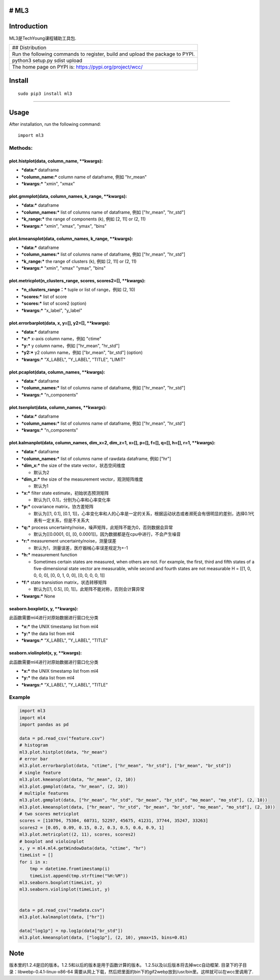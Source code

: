 # ML3
-----

Introduction
------------

ML3是TechYoung课程辅助工具包.

+-------------------------------+
| ## Distribution               |
+-------------------------------+
| Run the following commands to |
| register, build and upload    |
| the package to PYPI.          |
+-------------------------------+
| python3 setup.py sdist upload |
+-------------------------------+
| The home page on PYPI is:     |
| https://pypi.org/project/wcc/ |
+-------------------------------+

Install
-------

::

    sudo pip3 install ml3

--------------

Usage
-----

After installation, run the following command:

::

    import ml3

Methods:
~~~~~~~~

plot.histplot(data, column\_name, \*\*kwargs):
^^^^^^^^^^^^^^^^^^^^^^^^^^^^^^^^^^^^^^^^^^^^^^

-  ***data:*** dataframe

-  ***column\_name:*** column name of dataframe, 例如 "hr\_mean"

-  ***kwargs:*** "xmin", "xmax"

plot.gmmplot(data, column\_names, k\_range, \*\*kwargs):
^^^^^^^^^^^^^^^^^^^^^^^^^^^^^^^^^^^^^^^^^^^^^^^^^^^^^^^^

-  ***data:*** dataframe

-  ***column\_names:*** list of columns name of dataframe, 例如
   ["hr\_mean", "hr\_std"]

-  ***k\_range:*** the range of components (k), 例如 [2, 11] or (2, 11)

-  ***kwargs:*** "xmin", "xmax", "ymax", "bins"

plot.kmeansplot(data, column\_names, k\_range, \*\*kwargs):
^^^^^^^^^^^^^^^^^^^^^^^^^^^^^^^^^^^^^^^^^^^^^^^^^^^^^^^^^^^

-  ***data:*** dataframe

-  ***column\_names:*** list of columns name of dataframe, 例如
   ["hr\_mean", "hr\_std"]

-  ***k\_range:*** the range of clusters (k), 例如 [2, 11] or (2, 11)

-  ***kwargs:*** "xmin", "xmax" "ymax", "bins"

plot.metricplot(n\_clusters\_range, scores, scores2=[], \*\*kwargs):
^^^^^^^^^^^^^^^^^^^^^^^^^^^^^^^^^^^^^^^^^^^^^^^^^^^^^^^^^^^^^^^^^^^^

-  ***n\_clusters\_range：*** tuple or list of range，例如 (2, 10)

-  ***scores:*** list of score

-  ***scores:*** list of score2 (option)

-  ***kwargs:*** "x\_label", "y\_label"

plot.errorbarplot(data, x, y=[], y2=[], \*\*kwargs):
^^^^^^^^^^^^^^^^^^^^^^^^^^^^^^^^^^^^^^^^^^^^^^^^^^^^

-  ***data:*** dataframe

-  ***x:*** x-axis column name，例如 "ctime"

-  ***y:*** y column name，例如 ["hr\_mean", "hr\_std"]

-  ***y2:*** y2 column name，例如 ["br\_mean", "br\_std"] (option)

-  ***kwargs:*** "X\_LABEL", "Y\_LABEL", "TITLE", "LIMIT"

plot.pcaplot(data, column\_names, \*\*kwargs):
^^^^^^^^^^^^^^^^^^^^^^^^^^^^^^^^^^^^^^^^^^^^^^

-  ***data:*** dataframe

-  ***column\_names:*** list of columns name of dataframe, 例如
   ["hr\_mean", "hr\_std"]

-  ***kwargs:*** "n\_components"

plot.tsenplot(data, column\_names, \*\*kwargs):
^^^^^^^^^^^^^^^^^^^^^^^^^^^^^^^^^^^^^^^^^^^^^^^

-  ***data:*** dataframe

-  ***column\_names:*** list of columns name of dataframe, 例如
   ["hr\_mean", "hr\_std"]

-  ***kwargs:*** "n\_components"

plot.kalmanplot(data, column\_names, dim\_x=2, dim\_z=1, x=[], p=[], f=[], q=[], h=[], r=1, \*\*kwargs):
^^^^^^^^^^^^^^^^^^^^^^^^^^^^^^^^^^^^^^^^^^^^^^^^^^^^^^^^^^^^^^^^^^^^^^^^^^^^^^^^^^^^^^^^^^^^^^^^^^^^^^^^

-  ***data:*** dataframe

-  ***column\_names:*** list of columns name of rawdata dataframe, 例如
   ["hr"]

-  ***dim\_x:*** the size of the state vector，状态空间维度

   -  默认为2

-  ***dim\_z:*** the size of the measurement vector，观测矩阵维度

   -  默认为1

-  ***x:*** filter state estimate，初始状态预测矩阵

   -  默认为[1, 0.1]，分别为心率和心率变化率

-  ***p:*** covariance matrix，协方差矩阵

   -  默认为[[1, 0.1], [0.1,
      1]]，心率变化率和人的心率是一定的关系，根据运动状态或者濒死会有很明显的差别，选择0.1代表有一定关系，但是不关系大

-  ***q:*** process
   uncertainty/noise，噪声矩阵，此矩阵不能为0，否则数据会异常

   -  默认为[[0.0001, 0], [0,
      0.0001]]，因为数据都是在cpu中进行，不会产生噪音

-  ***r:*** measurement uncertainty/noise，测量误差

   -  默认为1，测量误差，医疗器械心率误差规定为+-1

-  ***h:*** measurement function

   -  Sometimes certain states are measured, when others are not. For
      example, the first, third and fifth states of a five-dimensional
      state vector are measurable, while second and fourth states are
      not measurable H = [[1, 0, 0, 0, 0], [0, 0, 1, 0, 0], [0, 0, 0, 0,
      1]]

-  ***f:*** state transistion matrix，状态转移矩阵

   -  默认为[[1, 0.5], [0, 1]]，此矩阵不能对称，否则会计算异常

-  ***kwargs:*** None

seaborn.boxplot(x, y, \*\*kwargs):
^^^^^^^^^^^^^^^^^^^^^^^^^^^^^^^^^^

此函数需要ml4进行对原始数据进行窗口化分类

-  ***x:*** the UNIX timestamp list from ml4

-  ***y:*** the data list from ml4

-  ***kwargs:*** "X\_LABEL", "Y\_LABEL", "TITLE"

seaborn.violinplot(x, y, \*\*kwargs):
^^^^^^^^^^^^^^^^^^^^^^^^^^^^^^^^^^^^^

此函数需要ml4进行对原始数据进行窗口化分类

-  ***x:*** the UNIX timestamp list from ml4

-  ***y:*** the data list from ml4

-  ***kwargs:*** "X\_LABEL", "Y\_LABEL", "TITLE"

Example
~~~~~~~

.. code:: python

    import ml3
    import ml4
    import pandas as pd

    data = pd.read_csv("feature.csv")
    # histogram
    ml3.plot.histplot(data, "hr_mean")
    # error bar
    ml3.plot.errorbarplot(data, "ctime", ["hr_mean", "hr_std"], ["br_mean", "br_std"])
    # single feature
    ml3.plot.kmeansplot(data, "hr_mean", (2, 10))
    ml3.plot.gmmplot(data, "hr_mean", (2, 10))
    # multiple features
    ml3.plot.gmmplot(data, ["hr_mean", "hr_std", "br_mean", "br_std", "mo_mean", "mo_std"], (2, 10))
    ml3.plot.kmeansplot(data, ["hr_mean", "hr_std", "br_mean", "br_std", "mo_mean", "mo_std"], (2, 10))
    # two scores metricplot
    scores = [110704, 75304, 60731, 52297, 45675, 41231, 37744, 35247, 33263]
    scores2 = [0.05, 0.09, 0.15, 0.2, 0.3, 0.5, 0.6, 0.9, 1]
    ml3.plot.metricplot((2, 11), scores, scores2)
    # boxplot and violoinplot
    x, y = ml4.ml4.getWindowData(data, "ctime", "hr")
    timeList = []
    for i in x:
        tmp = datetime.fromtimestamp(i)
        timeList.append(tmp.strftime("%H:%M"))
    ml3.seaborn.boxplot(timeList, y)
    ml3.seaborn.violinplot(timeList, y)


    data = pd.read_csv("rawdata.csv")
    ml3.plot.kalmanplot(data, ["hr"])

    data["log1p"] = np.log1p(data["br_std"])
    ml3.plot.kmeansplot(data, ["log1p"], (2, 10), ymax=15, bins=0.01)

Note
----

版本里的1.2.4是旧的版本。1.2.5和以后的版本是用于函数计算的版本。
1.2.5以及以后版本将去掉wcc自动框架.
目录下的子目录：libwebp-0.4.1-linux-x86-64
需要从网上下载，然后把里面的bin下的gif2webp放到/usr/bin里。这样就可以在wcc里调用了.

